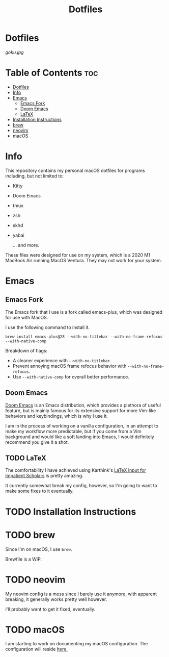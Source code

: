 #+title: Dotfiles

* Dotfiles
[[goku.jpg]]

* Table of Contents :toc:
- [[#dotfiles][Dotfiles]]
- [[#info][Info]]
- [[#emacs][Emacs]]
  - [[#emacs-fork][Emacs Fork]]
  - [[#doom-emacs][Doom Emacs]]
  - [[#latex][LaTeX]]
- [[#installation-instructions][Installation Instructions]]
- [[#brew][brew]]
- [[#neovim][neovim]]
- [[#macos][macOS]]

* Info
This repository contains my personal macOS dotfiles for programs including, but not limited to:
- Kitty
- Doom Emacs
- tmux
- zsh
- skhd
- yabai

  ... and more.

These files were designed for use on my system, which is a 2020 M1 MacBook Air running MacOS Ventura. They may not work for your system.

* Emacs
** Emacs Fork
The Emacs fork that I use is a fork called emacs-plus, which was designed for use with MacOS.

I use the following command to install it.
#+begin_src shell
brew install emacs-plus@28 --with-no-titlebar --with-no-frame-refocus --with-native-comp
#+end_src
Breakdown of flags:
- A cleaner experience with =--with-no-titlebar=.
- Prevent annoying macOS frame refocus behavior with =--with-no-frame-refocus=.
- Use =--with-native-comp= for overall better performance.

** Doom Emacs
[[https://github.com/doomemacs/doomemacs][Doom Emacs]] is an Emacs distribution, which provides a plethora of useful feature, but is mainly famous for its extensive support for more Vim-like behaviors and keybindings,
which is why I use it.

I am in the process of working on a vanilla configuration, in an attempt to make my
workflow more predictable,
but if you come from a Vim background and would like a soft landing into Emacs, I would definitely recommend you give it a shot.

** TODO LaTeX
The comfortability I have achieved using Karthink's [[http://karthinks.com/software/latex-input-for-impatient-scholars/][LaTeX Input for Impatient Scholars]]  is pretty amazing.

It currently somewhat break my config, however, so I'm going to want
to make some fixes to it eventually.


* TODO Installation Instructions

* TODO brew
Since I'm on macOS, I use =brew=.

Brewfile is a WIP.

* TODO neovim
My neovim config is a mess since I barely use it anymore, with apparent breaking,
it generally works pretty well however.

I'll probably want to get it fixed, eventually.

* TODO macOS
I am starting to work on documenting my macOS configuration.
The configuration will reside [[file:macOS-configuration/macOS.org][here.]]
